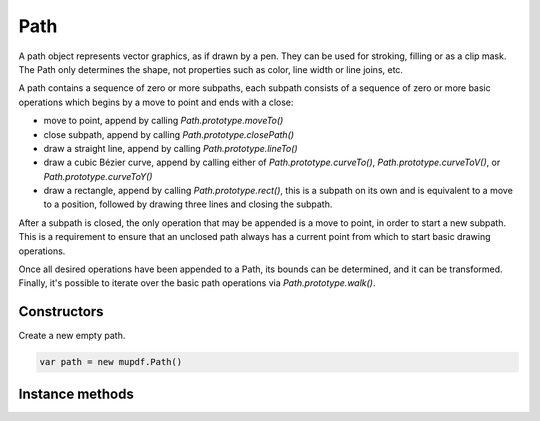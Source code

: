 .. default-domain:: js

.. highlight:: javascript

Path
====

A path object represents vector graphics, as if drawn by a pen. They can
be used for stroking, filling or as a clip mask. The Path only determines
the shape, not properties such as color, line width or line joins, etc.

A path contains a sequence of zero or more subpaths, each subpath consists
of a sequence of zero or more basic operations which begins by a move to
point and ends with a close:

* move to point, append by calling `Path.prototype.moveTo()`
* close subpath, append by calling `Path.prototype.closePath()`
* draw a straight line, append by calling `Path.prototype.lineTo()`
* draw a cubic Bézier curve, append by calling either of `Path.prototype.curveTo()`,
  `Path.prototype.curveToV()`, or `Path.prototype.curveToY()`
* draw a rectangle, append by calling `Path.prototype.rect()`, this is a subpath on
  its own and is equivalent to a move to a position, followed by drawing three
  lines and closing the subpath.

After a subpath is closed, the only operation that may be appended is a
move to point, in order to start a new subpath. This is a requirement to
ensure that an unclosed path always has a current point from which to
start basic drawing operations.

Once all desired operations have been appended to a Path, its bounds can
be determined, and it can be transformed. Finally, it's possible to
iterate over the basic path operations via `Path.prototype.walk()`.

Constructors
------------

.. class:: Path()

	Create a new empty path.

	.. code-block::

		var path = new mupdf.Path()

Instance methods
----------------

.. method:: Path.prototype.closePath()

	Append operation closing the current subpath by drawing a straight
	line to the point given in the last `moveTo()`. This also invalidates
	the current point, but a new one may be set by calling `moveTo()`.

	.. code-block::

		path.closePath()

.. TODO lacks checkType() in mupdf.js, why?

.. method:: Path.prototype.curveTo(x1, y1, x2, y2, x3, y3)

	Append operation drawing a cubic Bézier curve from the current point
	to (x3, y3) using (x1, y1) and (x2, y2) as control points.

	.. imagesvg:: ../../../images/curveTo.svg
	   :tagtype: object
	   :width: 50%

	:param number x1: X1 coordinate.
	:param number y1: Y1 coordinate.
	:param number x2: X2 coordinate.
	:param number y2: Y2 coordinate.
	:param number x3: X3 coordinate.
	:param number y3: Y3 coordinate.

	.. code-block::

		path.curveTo(0, 0, 10, 10, 100, 100)

.. TODO lacks checkType() in mupdf.js, why?

.. method:: Path.prototype.curveToV(cx, cy, ex, ey)

	Append operation drawing a cubic Bézier curve from the current point
	to (ex, ey) using the current point and (cx, cy) as control points.
	Will be converted to `Path.prototype.curveTo()` when appended to this Path.

	.. imagesvg:: ../../../images/curveToV.svg
	   :tagtype: object
	   :width: 50%

	:param number cx: CX coordinate.
	:param number cy: CY coordinate.
	:param number ex: EX coordinate.
	:param number ey: EY coordinate.

	.. code-block::

		path.curveToV(0, 0, 100, 100)

.. TODO lacks checkType() in mupdf.js, why?

.. method:: Path.prototype.curveToY(cx, cy, ex, ey)

	Append operation drawing a cubic Bézier curve from the current point
	to (ex, ey) using the (cx, cy) and (ex, ey) as control points. Will be
	converted to `Path.prototype.curveTo()` when appended to this Path.

	.. imagesvg:: ../../../images/curveToY.svg
	   :tagtype: object
	   :width: 50%

	:param number cx: CX coordinate.
	:param number cy: CY coordinate.
	:param number ex: EX coordinate.
	:param number ey: EY coordinate.

	.. code-block::

		path.curveToY(0, 0, 100, 100)

.. method:: Path.prototype.getBounds(strokeState, transform)

	Return a bounding rectangle for the path.

	Since the path does not describe properties such as line width, line
	joins, etc., the caller must provide a ``strokeState``, containing
	those properties, to determine the bounds of path if it is stroked.

	If no ``strokeState`` is provided, this call determines the bounds of
	the path if it is filled.

	``transform`` is applied to the points in the path while computing the
	bounds, but it is not applied to the points as stored in path, i.e.
	the Path is not altered.

	:param StrokeState | null stroke: The stroking properties to use.
	:param Matrix transform: A transform matrix applied to all points in path.

	:returns: `Rect`

	.. code-block::

		var rect = path.getBounds(TODO, mupdf.Matrix.identity)

.. method:: Path.prototype.lineTo(x, y)

	Append operation drawing a straight line from the current point to the
	given point.

	.. imagesvg:: ../../../images/lineTo.svg
	   :tagtype: object
	   :width: 50%

	:param number x: X coordinate.
	:param number y: Y coordinate.

	.. code-block::

		path.lineTo(20, 20)

.. method:: Path.prototype.moveTo(x, y)

	Append operation of lifting and moving the pen to the given point.
	This begins a new subpath and sets the current point.

	:param number x: X coordinate.
	:param number y: Y coordinate.

	.. code-block::

		path.moveTo(10, 10)

.. TODO lacks checkType() in mupdf.js, why?

.. method:: Path.prototype.rect(x1, y1, x2, y2)

	Shorthand for sequence:

	.. code-block::

		moveTo(x1, y1)
		lineTo(x2, y1)
		lineTo(x2, y2)
		lineto(x1, y2)
		closePath()

	.. imagesvg:: ../../../images/rect.svg
	   :tagtype: object
	   :width: 50%

	:param number x1: X1 coordinate.
	:param number y1: Y1 coordinate.
	:param number x2: X2 coordinate.
	:param number y2: Y2 coordinate.

	.. code-block::

		path.rect(0, 0, 100, 100)

.. method:: Path.prototype.transform(matrix)

	Transform the path by applying the given transformation matrix.

	This is done by transforming each point in all of the paths' basic
	drawing operations.

	:param Matrix matrix: Transformation matrix to apply.

	.. code-block::

		path.transform(mupdf.Matrix.scale(2, 2))

.. method:: Path.prototype.walk(walker)

	Iterate over all the basic drawing operations in this Path, calling
	a corresponding callback in the walker object passing the coordinates
	stored with the drawing operation.

	:param PathWalker walker: Object with callback functions.

	.. code-block::

		function print(...args) {
			console.log(args.join(" "))
		}

		var pathPrinter = {
			moveTo: function (x, y) { print("moveTo", x, y) },
			lineTo: function (x, y) { print("lineTo", x, y) },
			curveTo: function (x1, y1, x2, y2, x3, y3) { print("curveTo", x1, y1, x2, y2, x3, y3) },
			closePath: function () { print("closePath") },
		}

		var traceDevice = {
			fillPath: function (path, evenOdd, ctm, colorSpace, color, alpha) {
				print("fillPath", evenOdd, ctm, colorSpace, color, alpha)
				path.walk(pathPrinter)
			},
			clipPath: function (path, evenOdd, ctm) {
				print("clipPath", evenOdd, ctm)
				path.walk(pathPrinter)
			},
			strokePath: function (path, stroke, ctm, colorSpace, color, alpha) {
				print("strokePath", JSON.stringify(stroke), ctm, colorSpace, color, alpha)
				path.walk(pathPrinter)
			},
			clipStrokePath: function (path, stroke, ctm) {
				print("clipStrokePath", JSON.stringify(stroke), ctm)
				path.walk(pathPrinter)
			}
		}

		var doc = mupdf.Document.openDocument(fs.readFileSync("test.pdf"), "application/pdf")
		var page = doc.loadPage(0)
		var device = new mupdf.Device(traceDevice)
		page.run(device, mupdf.Matrix.identity)
